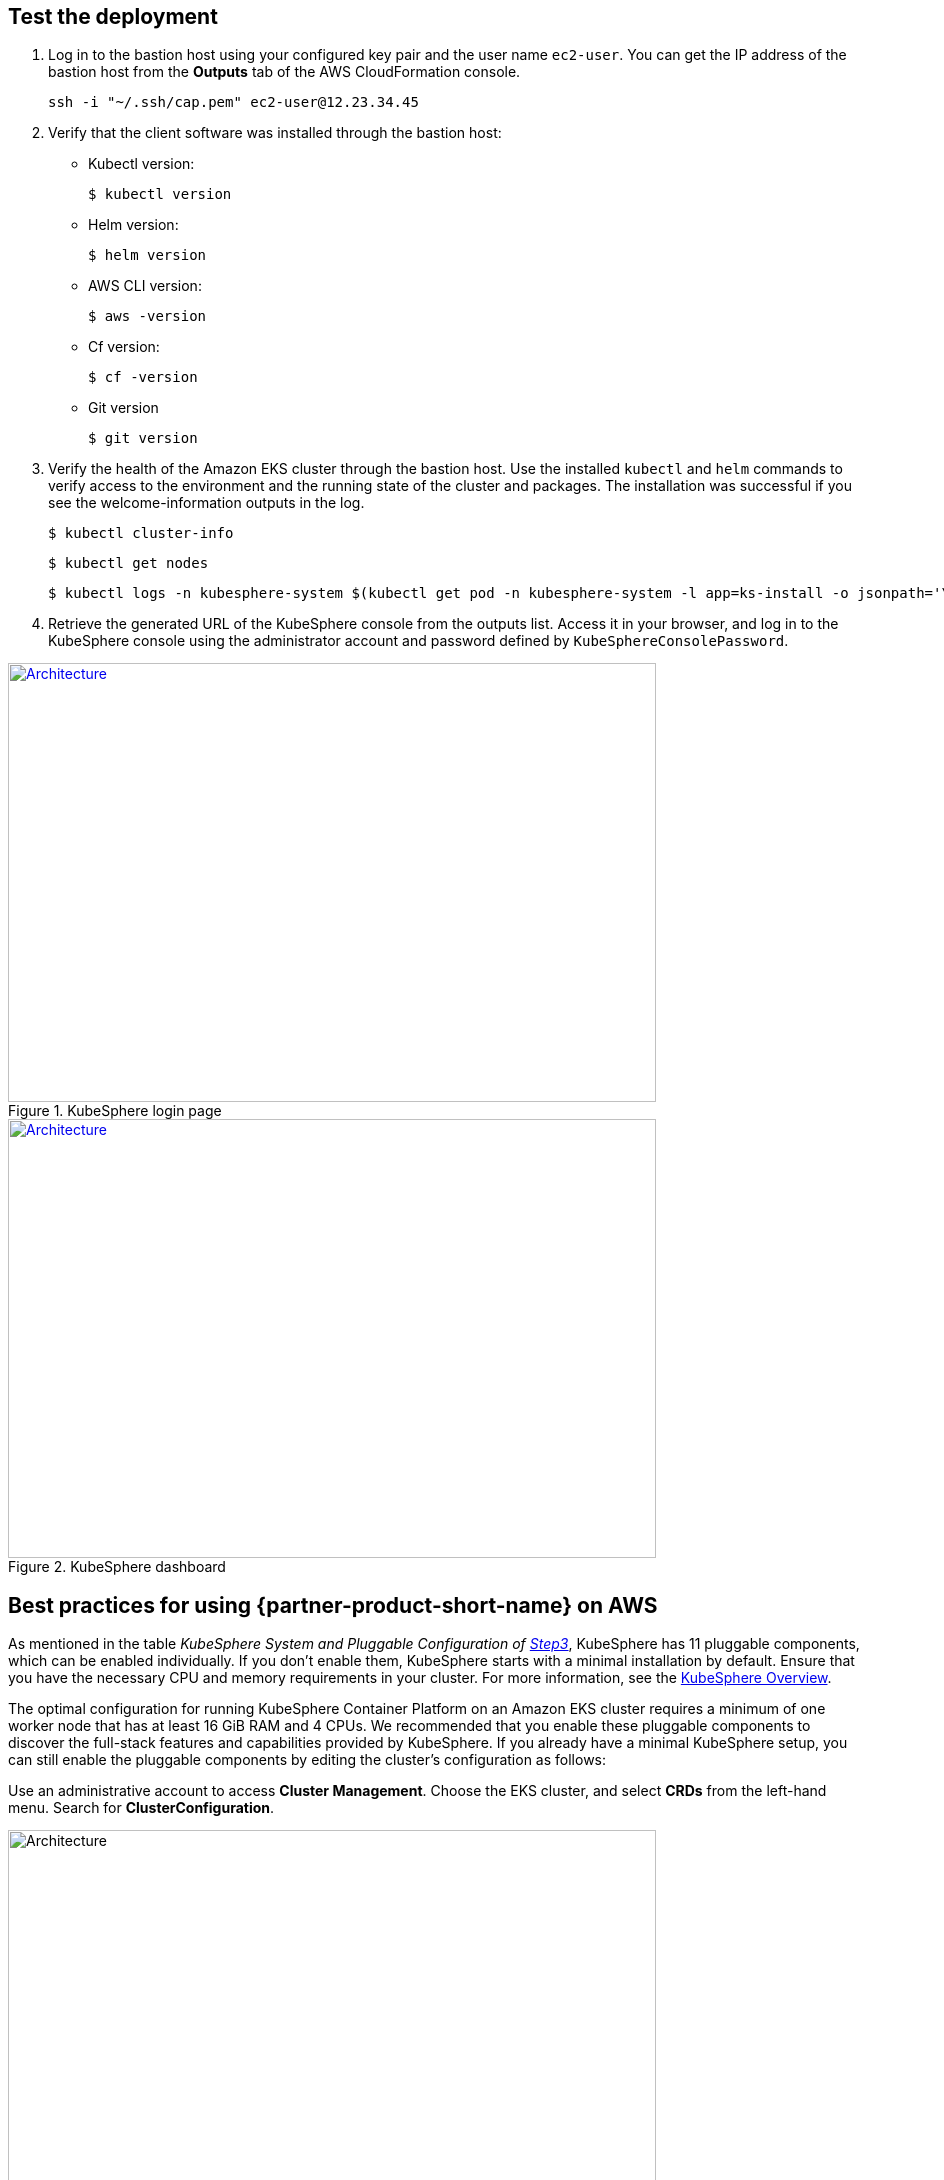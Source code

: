 // Add steps as necessary for accessing the software, post-configuration, and testing. Don’t include full usage instructions for your software, but add links to your product documentation for that information.
//Should any sections not be applicable, remove them

== Test the deployment
// If steps are required to test the deployment, add them here. If not, remove the heading

. Log in to the bastion host using your configured key pair and the user name `ec2-user`. You can get the IP address of the bastion host from the *Outputs* tab of the AWS CloudFormation console.

 ssh -i "~/.ssh/cap.pem" ec2-user@12.23.34.45

[start=2]
. Verify that the client software was installed through the bastion host:

* Kubectl version:

 $ kubectl version

* Helm version:

 $ helm version

* AWS CLI version:

 $ aws -version

* Cf version:

 $ cf -version

* Git version

 $ git version

[start=3]
. Verify the health of the Amazon EKS cluster through the bastion host. Use the installed `kubectl` and `helm` commands to verify access to the environment and the running state of the cluster and packages. The installation was successful if you see the welcome-information outputs in the log.

    $ kubectl cluster-info

    $ kubectl get nodes

    $ kubectl logs -n kubesphere-system $(kubectl get pod -n kubesphere-system -l app=ks-install -o jsonpath='\{.items[0].metadata.name}') -f

[start=4]
. Retrieve the generated URL of the KubeSphere console from the outputs list. Access it in your browser, and log in to the KubeSphere console using the administrator account and password defined by `KubeSphereConsolePassword`.


[#KubeSphereLogin1]
.KubeSphere login page
[link=images/image4.png]
image::../images/image4.png[Architecture,width=648,height=439]

[#KubeSphereLogin2]
.KubeSphere dashboard
[link=images/image5.png]
image::../images/image5.png[Architecture,width=648,height=439]


== Best practices for using {partner-product-short-name} on AWS
// Provide post-deployment best practices for using the technology on AWS, including considerations such as migrating data, backups, ensuring high performance, high availability, etc. Link to software documentation for detailed information.

As mentioned in the table _KubeSphere System and Pluggable Configuration of link:#option-1-parameters-for-deploying-kubesphere-into-a-new-vpc[Step3]_, KubeSphere has 11 pluggable components, which can be enabled individually. If you don't enable them, KubeSphere starts with a minimal installation by default. Ensure that you have the necessary CPU and memory requirements in your cluster. For more information, see the https://kubesphere.io/docs/pluggable-components/overview/[KubeSphere Overview^].

The optimal configuration for running KubeSphere Container Platform on an Amazon EKS cluster requires a minimum of one worker node that has at least 16 GiB RAM and 4 CPUs. We recommended that you enable these pluggable components to discover the full-stack features and capabilities provided by KubeSphere. If you already have a minimal KubeSphere setup, you can still enable the pluggable components by editing the cluster's configuration as follows:

Use an administrative account to access *Cluster Management*. Choose the EKS cluster, and select *CRDs* from the left-hand menu. Search for *ClusterConfiguration*.


image::../images/image6.png[Architecture,width=648,height=439]

Choose the *ClusterConfiguration* resource page. Choose *···* from the list, and select *Edit YAML*.

image::../images/image7.png[Architecture,width=648,height=439]


Scroll down to the *spec* section, and change the pluggable components from *false* to *true* for the features you want. Finally, choose *Update* to save your changes. The installation automatically starts at the backend.

image::../images/image8.png[Architecture,width=648,height=439]

Open the *Web kubectl* from *Toolbox* (**bottom right**), and inspect the installation logs:

 $ kubectl logs -n kubesphere-system $(kubectl get pod -n kubesphere-system -l app=ks-install -o jsonpath='\{.items[0].metadata.name}') -f

When you see welcome information in the output logs, the pluggable components are ready to use.

== Security
// Provide post-deployment best practices for using the technology on AWS, including considerations such as migrating data, backups, ensuring high performance, high availability, etc. Link to software documentation for detailed information.

*Set up the TLS*: This Quick Start automatically sets up Elastic Load Balancing (ELB) to support the critical services of a KubeSphere container platform cluster. We recommend that you set up the TLS for you Network Load Balancer to establish a secure connection between the client and server. This helps to ensure that all data passed between the client and your load balancer is private, for more information, see file:///Users/zhoupengfei/Downloads/TLS%20listeners%20for%20your%20Network%20Load%20Balancer[TLS listeners for your Network Load Balancer^].

*Keep the secret private*: KubeSphere supports multicluster management in a unified control plane. Save the secrets used to connect to the external cluster. For more information, see https://kubesphere.io/docs/multicluster-management/enable-multicluster/direct-connection/[Direct Connection^].

*Create proper multitenant management policies:* KubeSphere is a multitenant platform. Multitenancy in KubeSphere refers to one or more clusters that are shared between tenants. Ensure that you set the proper roles, permissions, and projects for tenants. For more information, see https://kubesphere.io/docs/quick-start/create-workspace-and-project/[Create Workspace, Project, Account and Role^].

*Create proper network policies:* KubeSphere allows administrators to set network policies for different projects (namespaces) and workspaces. To control network communication between pods in each cluster's projects and workspaces, create https://cloud.google.com/kubernetes-engine/docs/how-to/network-policy[network policies^] based on your tenants' requirements. We recommend that you block traffic among projects that host different tenant applications. Also, deny all 
//TODO Replace "ingress" with "receive," "input," "inbound," or "incoming."
incoming traffic to avoid pods from one project mistakenly sending traffic to another project's services or databases.

//== Other useful information
//Provide any other information of interest to users, especially focusing on areas where AWS or cloud usage differs from on-premises usage.

== Get started with KubeSphere

When you finish deploying this Quick Start, refer to the

 https://kubesphere.io/docs/quick-start/create-workspace-and-project/[KubeSphere Getting Started Guide^]. It has hands-on labs and tutorials that can help you get started with KubeSphere.

== Central control plane for multicloud and multicluster management

If you want to build a hybrid cloud for multicloud and multicluster management, enable Kubernetes federation to set up a central control plane using KubeSphere. KubeSphere supports application distribution across multiple clusters and cloud providers. It also provides disaster recovery and cross-cluster observability. For more information, see 
//TODO The following link is local and hence doesn't resolve:
file:///Users/ameighta/Documents/Projects/QuickStart-Projects/QingCloud-KubeSphere/How%20to%20Enable%20the%20Multi-cluster%20Feature[How to enable a multicluster feature^].

== Additional resources

*AWS resources*

* https://aws.amazon.com/getting-started/[Getting Started Resource Center^]
* https://docs.aws.amazon.com/general/latest/gr/[AWS General Reference^]
* https://docs.aws.amazon.com/general/latest/gr/glos-chap.html[AWS Glossary^]

*AWS services*

* https://docs.aws.amazon.com/cloudformation/[AWS CloudFormation^]
* https://docs.aws.amazon.com/eks/?id=docs_gateway[Amazon EKS^]
* https://docs.aws.amazon.com/AWSEC2/latest/UserGuide/AmazonEBS.html[Amazon EBS^]
* https://docs.aws.amazon.com/ec2/[Amazon EC2^]
* https://docs.aws.amazon.com/iam/[IAM^]
* https://docs.aws.amazon.com/vpc/[Amazon VPC^]

*KubeSphere*

* https://kubesphere.io/docs/introduction/what-is-kubesphere/[What is KubeSphere^]
* https://kubesphere.io/docs/pluggable-components/[Introduction to Pluggable Components^]
* https://kubesphere.io/docs/multicluster-management/introduction/overview/[Multi-cluster Management^]
* https://kubesphere.io/docs/installing-on-kubernetes/[Installing KubeSphere on Kubernetes^]
* https://kubesphere.io/docs/installing-on-linux/[Installing KubeSphere on Linux^]
* https://github.com/kubesphere/[KubeSphere GitHub^]